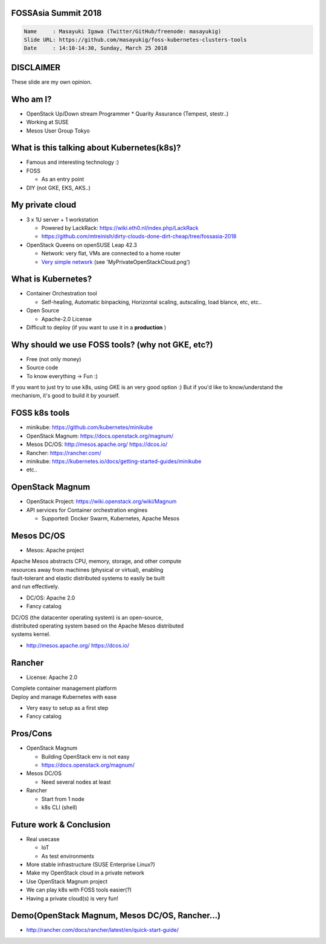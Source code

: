 FOSSAsia Summit 2018
====================

.. figlet:: FOSS Kubernetes management tools

.. code:: yaml

   Name     : Masayuki Igawa (Twitter/GitHub/freenode: masayukig)
   Slide URL: https://github.com/masayukig/foss-kubernetes-clusters-tools
   Date     : 14:10-14:30, Sunday, March 25 2018

.. Kubernetes(k8s) is the most popular and famous container orchestration
   software these days. And we can use it through Kubernetes as a
   Services such as GKE, EKS, etc on public clouds. However, I love FOSS!
   So, I'd like to use it on my machine (I call this my "private" cloud)
   as possible :) Fortunately, there are so many k8s FOSS cluster
   management/deployment tools recently such as OpenStack Magnum, Mesos
   DC/OS, Rancher, etc.. We can use them as alternatives.

   In this talk, attendees will get to know "what is Kubernetes?", "how
   do we deploy it?", "What's the difference between the k8s FOSS
   management tools?" and their pros and cons.

DISCLAIMER
==========

| These slide are my own opinion.


Who am I?
=========

.. container:: progressive

   * OpenStack Up/Down stream Programmer
     * Quarity Assurance (Tempest, stestr..)
   * Working at SUSE
   * Mesos User Group Tokyo


What is this talking about Kubernetes(k8s)?
===========================================

* Famous and interesting technology :)
* FOSS

  * As an entry point
* DIY (not GKE, EKS, AKS..)


My private cloud
================

* 3 x 1U server + 1 workstation

  * Powered by LackRack: https://wiki.eth0.nl/index.php/LackRack
  * https://github.com/mtreinish/dirty-clouds-done-dirt-cheap/tree/fossasia-2018
* OpenStack Queens on openSUSE Leap 42.3

  * Network: very flat, VMs are connected to a home router
  * `Very simple network`_ (see 'MyPrivateOpenStackCloud.png')

.. _Very simple network: https://goo.gl/P4UY71


What is Kubernetes?
===================

.. container:: progressive

   * Container Orchestration tool

     * Self-healing, Automatic binpacking, Horizontal scaling,
       autscaling, load blance, etc, etc..
   * Open Source

     * Apache-2.0 License
   * Difficult to deploy (if you want to use it in a **production** )


Why should we use FOSS tools? (why not GKE, etc?)
=================================================

.. container:: progressive

   * Free (not only money)
   * Source code
   * To know everything -> Fun :)

.. container:: handout

   If you want to just try to use k8s, using GKE is an very good
   option :) But if you'd like to know/understand the mechanism, it's
   good to build it by yourself.


FOSS k8s tools
==============

.. container:: progressive

   * minikube: https://github.com/kubernetes/minikube
   * OpenStack Magnum: https://docs.openstack.org/magnum/
   * Mesos DC/OS: http://mesos.apache.org/  https://dcos.io/
   * Rancher: https://rancher.com/
   * minikube: https://kubernetes.io/docs/getting-started-guides/minikube
   * etc..


OpenStack Magnum
================

.. container:: progressive

   * OpenStack Project: https://wiki.openstack.org/wiki/Magnum
   * API services for Container orchestration engines

     * Supported: Docker Swarm, Kubernetes, Apache Mesos


Mesos DC/OS
===========

.. container:: progressive

   * Mesos: Apache project

| Apache Mesos abstracts CPU, memory, storage, and other compute
| resources away from machines (physical or virtual), enabling
| fault-tolerant and elastic distributed systems to easily be built
| and run effectively.

.. container:: progressive

   * DC/OS: Apache 2.0
   * Fancy catalog

| DC/OS (the datacenter operating system) is an open-source,
| distributed operating system based on the Apache Mesos distributed
| systems kernel.

.. container:: progressive

   * http://mesos.apache.org/
     https://dcos.io/


Rancher
=======

.. container:: progressive

   * License: Apache 2.0

| Complete container management platform
| Deploy and manage Kubernetes with ease

.. container:: progressive

   * Very easy to setup as a first step
   * Fancy catalog


Pros/Cons
=========

.. container:: progressive

   * OpenStack Magnum

     * Building OpenStack env is not easy
     * https://docs.openstack.org/magnum/
   * Mesos DC/OS

     * Need several nodes at least
   * Rancher

     * Start from 1 node
     * k8s CLI (shell)


Future work & Conclusion
========================

* Real usecase

  * IoT
  * As test environments
* More stable infrastructure (SUSE Enterprise Linux?)
* Make my OpenStack cloud in a private network
* Use OpenStack Magnum project

* We can play k8s with FOSS tools easier(?)
* Having a private cloud(s) is very fun!


Demo(OpenStack Magnum, Mesos DC/OS, Rancher...)
===============================================

* http://rancher.com/docs/rancher/latest/en/quick-start-guide/



